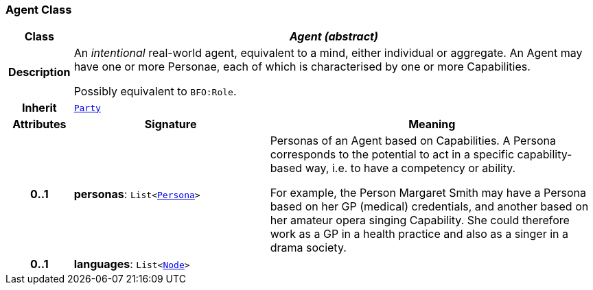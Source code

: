 === Agent Class

[cols="^1,3,5"]
|===
h|*Class*
2+^h|*__Agent (abstract)__*

h|*Description*
2+a|An _intentional_ real-world agent, equivalent to a mind, either individual or aggregate. An Agent may have one or more Personae, each of which is characterised by one or more Capabilities.

Possibly equivalent to `BFO:Role`.

h|*Inherit*
2+|`<<_party_class,Party>>`

h|*Attributes*
^h|*Signature*
^h|*Meaning*

h|*0..1*
|*personas*: `List<<<_persona_class,Persona>>>`
a|Personas of an Agent based on Capabilities. A Persona corresponds to the potential to act in a specific capability-based way, i.e. to have a competency or ability.

For example, the Person Margaret Smith may have a Persona based on her GP (medical) credentials, and another based on her amateur opera singing Capability. She could therefore work as a GP in a health practice and also as a singer in a drama society.

h|*0..1*
|*languages*: `List<link:/releases/S2-RM-BASE/{base_release}/docs/patterns.html#_node_class[Node^]>`
a|
|===
